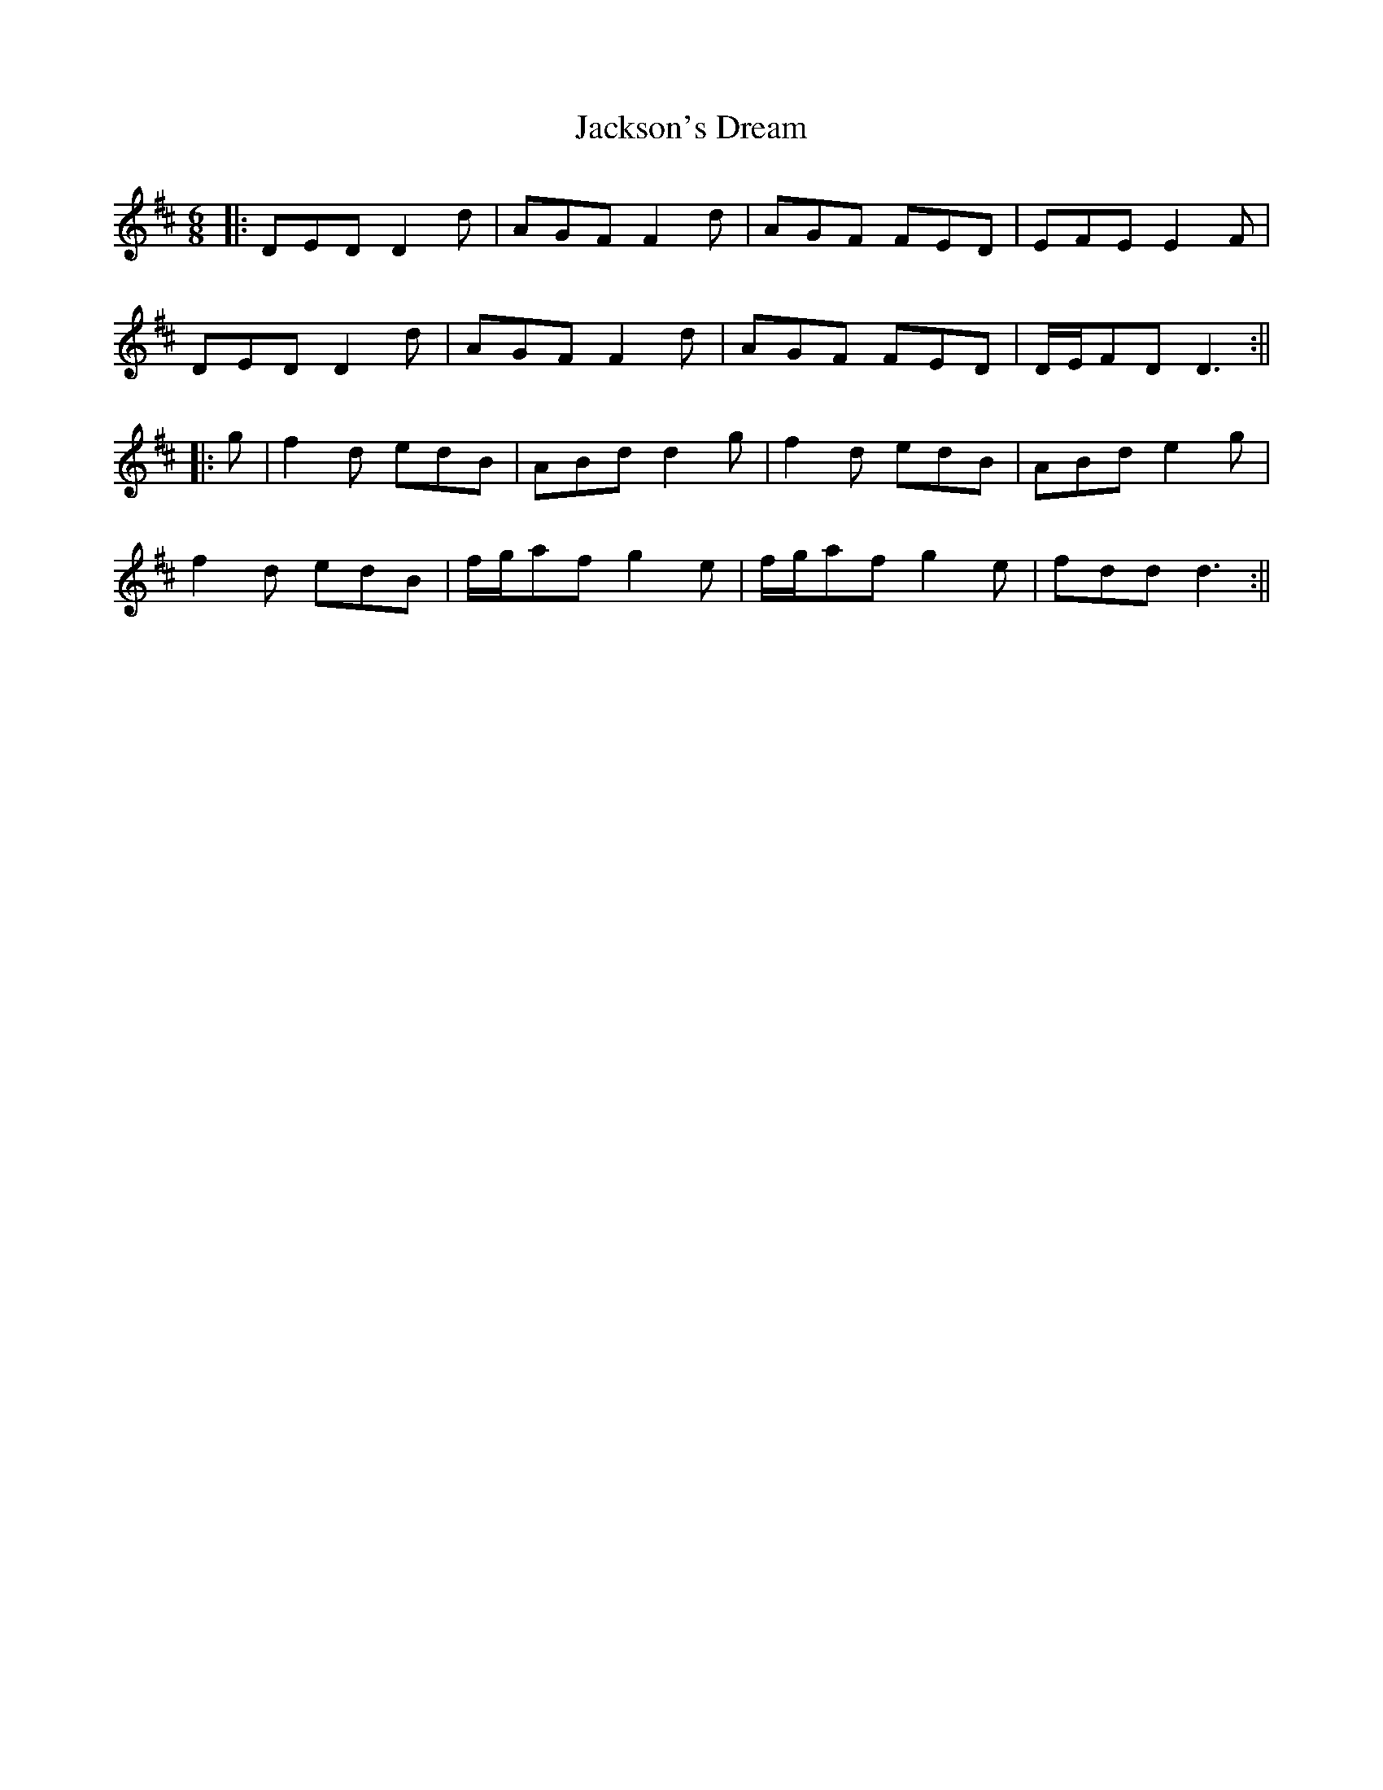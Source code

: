 X: 1
T: Jackson's Dream
Z: JACKB
S: https://thesession.org/tunes/13806#setting24770
R: jig
M: 6/8
L: 1/8
K: Dmaj
|:DED D2d|AGF F2d|AGF FED|EFE E2F|
DED D2d|AGF F2d|AGF FED|D/E/FD D3:||
|:g|f2d edB|ABd d2g|f2d edB|ABd e2g|
f2d edB|f/g/af g2e|f/g/af g2e|fdd d3:||
